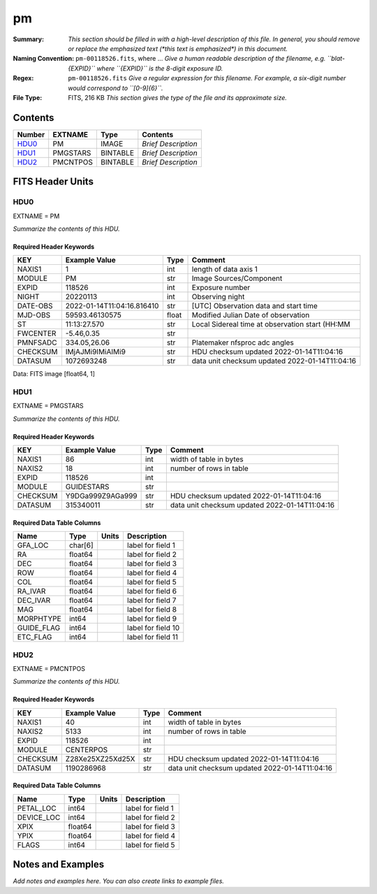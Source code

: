 ==
pm
==

:Summary: *This section should be filled in with a high-level description of
    this file. In general, you should remove or replace the emphasized text
    (\*this text is emphasized\*) in this document.*
:Naming Convention: ``pm-00118526.fits``, where ... *Give a human readable
    description of the filename, e.g. ``blat-{EXPID}`` where ``{EXPID}``
    is the 8-digit exposure ID.*
:Regex: ``pm-00118526.fits`` *Give a regular expression for this filename.
    For example, a six-digit number would correspond to ``[0-9]{6}``.*
:File Type: FITS, 216 KB  *This section gives the type of the file
    and its approximate size.*

Contents
========

====== ======== ======== ===================
Number EXTNAME  Type     Contents
====== ======== ======== ===================
HDU0_  PM       IMAGE    *Brief Description*
HDU1_  PMGSTARS BINTABLE *Brief Description*
HDU2_  PMCNTPOS BINTABLE *Brief Description*
====== ======== ======== ===================


FITS Header Units
=================

HDU0
----

EXTNAME = PM

*Summarize the contents of this HDU.*

Required Header Keywords
~~~~~~~~~~~~~~~~~~~~~~~~

======== ========================== ===== ===============================================
KEY      Example Value              Type  Comment
======== ========================== ===== ===============================================
NAXIS1   1                          int   length of data axis 1
MODULE   PM                         str   Image Sources/Component
EXPID    118526                     int   Exposure number
NIGHT    20220113                   int   Observing night
DATE-OBS 2022-01-14T11:04:16.816410 str   [UTC] Observation data and start time
MJD-OBS  59593.46130575             float Modified Julian Date of observation
ST       11:13:27.570               str   Local Sidereal time at observation start (HH:MM
FWCENTER -5.46,0.35                 str
PMNFSADC 334.05,26.06               str   Platemaker nfsproc adc angles
CHECKSUM IMjAJMi9IMiAIMi9           str   HDU checksum updated 2022-01-14T11:04:16
DATASUM  1072693248                 str   data unit checksum updated 2022-01-14T11:04:16
======== ========================== ===== ===============================================

Data: FITS image [float64, 1]

HDU1
----

EXTNAME = PMGSTARS

*Summarize the contents of this HDU.*

Required Header Keywords
~~~~~~~~~~~~~~~~~~~~~~~~

======== ================ ==== ==============================================
KEY      Example Value    Type Comment
======== ================ ==== ==============================================
NAXIS1   86               int  width of table in bytes
NAXIS2   18               int  number of rows in table
EXPID    118526           int
MODULE   GUIDESTARS       str
CHECKSUM Y9DGa999Z9AGa999 str  HDU checksum updated 2022-01-14T11:04:16
DATASUM  315340011        str  data unit checksum updated 2022-01-14T11:04:16
======== ================ ==== ==============================================

Required Data Table Columns
~~~~~~~~~~~~~~~~~~~~~~~~~~~

========== ======= ===== ===================
Name       Type    Units Description
========== ======= ===== ===================
GFA_LOC    char[6]       label for field   1
RA         float64       label for field   2
DEC        float64       label for field   3
ROW        float64       label for field   4
COL        float64       label for field   5
RA_IVAR    float64       label for field   6
DEC_IVAR   float64       label for field   7
MAG        float64       label for field   8
MORPHTYPE  int64         label for field   9
GUIDE_FLAG int64         label for field  10
ETC_FLAG   int64         label for field  11
========== ======= ===== ===================

HDU2
----

EXTNAME = PMCNTPOS

*Summarize the contents of this HDU.*

Required Header Keywords
~~~~~~~~~~~~~~~~~~~~~~~~

======== ================ ==== ==============================================
KEY      Example Value    Type Comment
======== ================ ==== ==============================================
NAXIS1   40               int  width of table in bytes
NAXIS2   5133             int  number of rows in table
EXPID    118526           int
MODULE   CENTERPOS        str
CHECKSUM Z28Xe25XZ25Xd25X str  HDU checksum updated 2022-01-14T11:04:16
DATASUM  1190286968       str  data unit checksum updated 2022-01-14T11:04:16
======== ================ ==== ==============================================

Required Data Table Columns
~~~~~~~~~~~~~~~~~~~~~~~~~~~

========== ======= ===== ===================
Name       Type    Units Description
========== ======= ===== ===================
PETAL_LOC  int64         label for field   1
DEVICE_LOC int64         label for field   2
XPIX       float64       label for field   3
YPIX       float64       label for field   4
FLAGS      int64         label for field   5
========== ======= ===== ===================


Notes and Examples
==================

*Add notes and examples here.  You can also create links to example files.*
